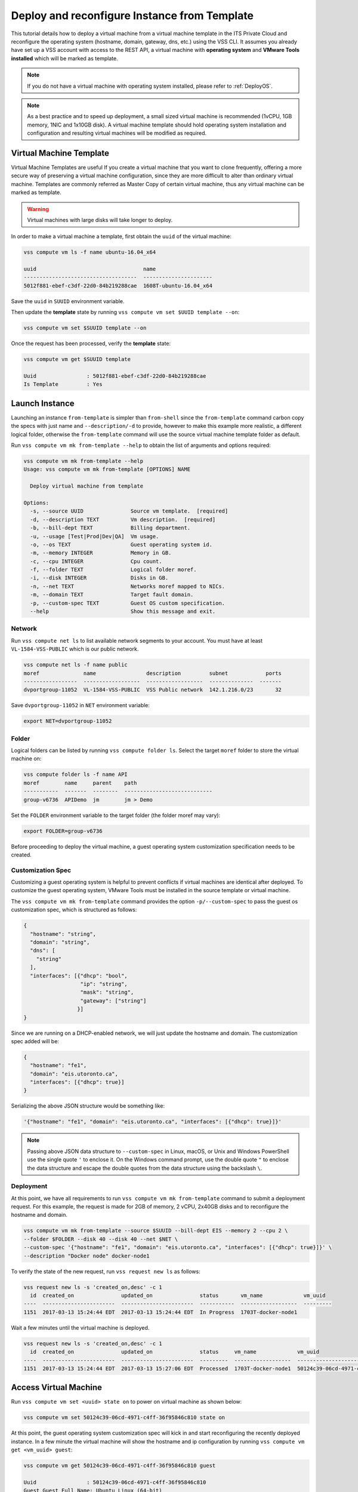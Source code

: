 .. _DeployTemplate:

Deploy and reconfigure Instance from Template
=============================================

This tutorial details how to deploy a virtual machine from a virtual machine template
in the ITS Private Cloud and reconfigure the operating system (hostname, domain,
gateway, dns, etc.) using the VSS CLI. It assumes you already have set up a VSS
account with access to the REST API, a virtual machine with **operating system**
and **VMware Tools installed** which will be marked as template.

.. note:: If you do not have a virtual machine with operating system installed, please refer
  to :ref:`DeployOS`.

.. note:: As a best practice and to speed up deployment, a small sized virtual machine is
  recommended (1vCPU, 1GB memory, 1NIC and 1x10GB disk). A virtual machine template should hold
  operating system installation and configuration and resulting virtual machines will be modified
  as required.


Virtual Machine Template
------------------------

Virtual Machine Templates are useful If you create a virtual machine that you want to clone
frequently, offering a more secure way of preserving a virtual machine configuration, since
they are more difficult to alter than ordinary virtual machine. Templates are commonly referred
as Master Copy of certain virtual machine, thus any virtual machine can be marked as template.

.. warning:: Virtual machines with large disks will take longer to deploy.

In order to make a virtual machine a template, first obtain the ``uuid`` of the virtual machine:

.. code-block:: bash

    vss compute vm ls -f name ubuntu-16.04_x64

    uuid                                  name
    ------------------------------------  ----------------------
    5012f881-ebef-c3df-22d0-84b219288cae  1608T-ubuntu-16.04_x64

Save the ``uuid`` in ``SUUID`` environment variable.

Then update the **template** state by running ``vss compute vm set $UUID template --on``:

.. code-block:: bash

    vss compute vm set $SUUID template --on


Once the request has been processed, verify the **template** state:

.. code-block:: bash

    vss compute vm get $SUUID template

    Uuid                : 5012f881-ebef-c3df-22d0-84b219288cae
    Is Template         : Yes


Launch Instance
---------------

Launching an instance ``from-template`` is simpler than ``from-shell`` since the ``from-template``
command carbon copy the specs with just name and ``--description/-d`` to provide, however to
make this example more realistic, a different logical folder, otherwise the ``from-template``
command will use the source virtual machine template folder as default.


Run ``vss compute vm mk from-template --help`` to obtain the list of arguments and options required:

.. code-block:: bash

    vss compute vm mk from-template --help
    Usage: vss compute vm mk from-template [OPTIONS] NAME

      Deploy virtual machine from template

    Options:
      -s, --source UUID               Source vm template.  [required]
      -d, --description TEXT          Vm description.  [required]
      -b, --bill-dept TEXT            Billing department.
      -u, --usage [Test|Prod|Dev|QA]  Vm usage.
      -o, --os TEXT                   Guest operating system id.
      -m, --memory INTEGER            Memory in GB.
      -c, --cpu INTEGER               Cpu count.
      -f, --folder TEXT               Logical folder moref.
      -i, --disk INTEGER              Disks in GB.
      -n, --net TEXT                  Networks moref mapped to NICs.
      -m, --domain TEXT               Target fault domain.
      -p, --custom-spec TEXT          Guest OS custom specification.
      --help                          Show this message and exit.


Network
~~~~~~~

Run ``vss compute net ls`` to list available network segments to your account. You must
have at least ``VL-1584-VSS-PUBLIC`` which is our public network.

.. code-block:: bash

    vss compute net ls -f name public
    moref              name                description         subnet            ports
    -----------------  ------------------  ------------------  --------------  -------
    dvportgroup-11052  VL-1584-VSS-PUBLIC  VSS Public network  142.1.216.0/23       32



Save ``dvportgroup-11052`` in ``NET`` environment variable:

.. code-block:: bash

    export NET=dvportgroup-11052

Folder
~~~~~~

Logical folders can be listed by running ``vss compute folder ls``. Select the target
``moref`` folder to store the virtual machine on:

.. code-block:: bash

    vss compute folder ls -f name API
    moref        name     parent    path
    -----------  -------  --------  ----------------------------
    group-v6736  APIDemo  jm        jm > Demo

Set the ``FOLDER`` environment variable to the target folder (the folder moref may vary):

.. code-block:: bash

    export FOLDER=group-v6736


Before proceeding to deploy the virtual machine, a guest operating system customization
specification needs to be created.

Customization Spec
~~~~~~~~~~~~~~~~~~

Customizing a guest operating system is helpful to prevent conflicts if virtual machines
are identical after deployed. To customize the guest operating system, VMware Tools must be
installed in the source template or virtual machine.

The ``vss compute vm mk from-template`` command provides the option ``-p/--custom-spec`` to
pass the guest os customization spec, which is structured as follows:

.. code-block:: json

    {
      "hostname": "string",
      "domain": "string",
      "dns": [
        "string"
      ],
      "interfaces": [{"dhcp": "bool",
                      "ip": "string",
                      "mask": "string",
                      "gateway": ["string"]
                     }]
    }

Since we are running on a DHCP-enabled network, we will just update the hostname and domain. The
customization spec added will be:

.. code-block:: json

    {
      "hostname": "fe1",
      "domain": "eis.utoronto.ca",
      "interfaces": [{"dhcp": true}]
    }


Serializing the above JSON structure would be something like:

.. code-block:: text

   '{"hostname": "fe1", "domain": "eis.utoronto.ca", "interfaces": [{"dhcp": true}]}'

.. note:: Passing above JSON data structure to ``--custom-spec`` in Linux, macOS, or Unix and
  Windows PowerShell use the single quote ``'`` to enclose it. On the Windows command prompt,
  use the double quote ``"`` to enclose the data structure and escape the double quotes from
  the data structure using the backslash ``\``.


Deployment
~~~~~~~~~~

At this point, we have all requirements to run ``vss compute vm mk from-template``
command to submit a deployment request. For this example, the request is made for
2GB of memory, 2 vCPU, 2x40GB disks and  to reconfigure the hostname and domain.


.. code-block:: bash

    vss compute vm mk from-template --source $SUUID --bill-dept EIS --memory 2 --cpu 2 \
    --folder $FOLDER --disk 40 --disk 40 --net $NET \
    --custom-spec '{"hostname": "fe1", "domain": "eis.utoronto.ca", "interfaces": [{"dhcp": true}]}' \
    --description "Docker node" docker-node1

To verify the state of the new request, run ``vss request new ls`` as follows:

.. code-block:: bash

    vss request new ls -s 'created_on,desc' -c 1
      id  created_on               updated_on               status       vm_name             vm_uuid
    ----  -----------------------  -----------------------  -----------  ------------------  ---------
    1151  2017-03-13 15:24:44 EDT  2017-03-13 15:24:44 EDT  In Progress  1703T-docker-node1

Wait a few minutes until the virtual machine is deployed.

.. code-block:: bash

    vss request new ls -s 'created_on,desc' -c 1
      id  created_on               updated_on               status     vm_name             vm_uuid
    ----  -----------------------  -----------------------  ---------  ------------------  ------------------------------------
    1151  2017-03-13 15:24:44 EDT  2017-03-13 15:27:06 EDT  Processed  1703T-docker-node1  50124c39-06cd-4971-c4ff-36f95846c810

Access Virtual Machine
----------------------

Run ``vss compute vm set <uuid> state on`` to power on virtual machine as shown below:

.. code-block:: bash

    vss compute vm set 50124c39-06cd-4971-c4ff-36f95846c810 state on

At this point, the guest operating system customization spec will kick in and start
reconfiguring the recently deployed instance. In a few minute the virtual machine will
show the hostname and ip configuration by running ``vss compute vm get <vm_uuid> guest``:

.. code-block:: bash

    vss compute vm get 50124c39-06cd-4971-c4ff-36f95846c810 guest

    Uuid                : 50124c39-06cd-4971-c4ff-36f95846c810
    Guest Guest Full Name: Ubuntu Linux (64-bit)
    Guest Guest Id      : ubuntu64Guest
    Guest Host Name     : fe1
    Guest Ip Address    : 142.1.217.228, fe80::250:56ff:fe92:323f
    Guest Tools Status  : guestToolsUnmanaged

The **Guest Host Name** shows that the hostname has been changed, and now
you will be able to access via either ``ssh`` or the virtual machine console:

.. code-block:: bash

    ssh username@<ip-address>

.. code-block:: bash

    vss compute vm get 50124c39-06cd-4971-c4ff-36f95846c810 console -l

.. warning:: To generate a console link you just need to have a valid vSphere session
  (unfortunately), and this is due to the nature of vSphere API.